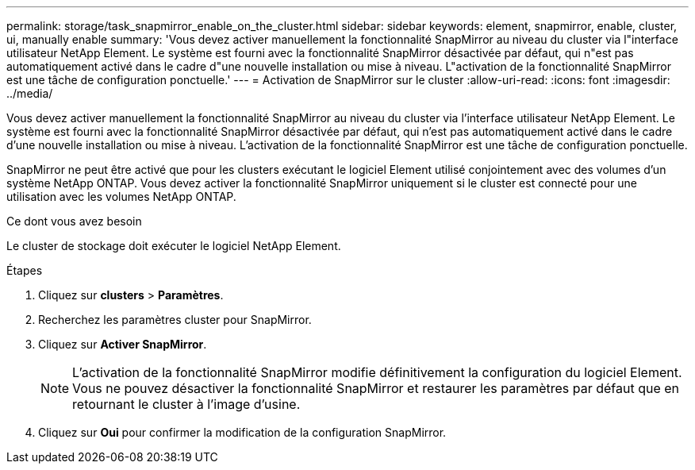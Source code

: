 ---
permalink: storage/task_snapmirror_enable_on_the_cluster.html 
sidebar: sidebar 
keywords: element, snapmirror, enable, cluster, ui, manually enable 
summary: 'Vous devez activer manuellement la fonctionnalité SnapMirror au niveau du cluster via l"interface utilisateur NetApp Element. Le système est fourni avec la fonctionnalité SnapMirror désactivée par défaut, qui n"est pas automatiquement activé dans le cadre d"une nouvelle installation ou mise à niveau. L"activation de la fonctionnalité SnapMirror est une tâche de configuration ponctuelle.' 
---
= Activation de SnapMirror sur le cluster
:allow-uri-read: 
:icons: font
:imagesdir: ../media/


[role="lead"]
Vous devez activer manuellement la fonctionnalité SnapMirror au niveau du cluster via l'interface utilisateur NetApp Element. Le système est fourni avec la fonctionnalité SnapMirror désactivée par défaut, qui n'est pas automatiquement activé dans le cadre d'une nouvelle installation ou mise à niveau. L'activation de la fonctionnalité SnapMirror est une tâche de configuration ponctuelle.

SnapMirror ne peut être activé que pour les clusters exécutant le logiciel Element utilisé conjointement avec des volumes d'un système NetApp ONTAP. Vous devez activer la fonctionnalité SnapMirror uniquement si le cluster est connecté pour une utilisation avec les volumes NetApp ONTAP.

.Ce dont vous avez besoin
Le cluster de stockage doit exécuter le logiciel NetApp Element.

.Étapes
. Cliquez sur *clusters* > *Paramètres*.
. Recherchez les paramètres cluster pour SnapMirror.
. Cliquez sur *Activer SnapMirror*.
+

NOTE: L'activation de la fonctionnalité SnapMirror modifie définitivement la configuration du logiciel Element. Vous ne pouvez désactiver la fonctionnalité SnapMirror et restaurer les paramètres par défaut que en retournant le cluster à l'image d'usine.

. Cliquez sur *Oui* pour confirmer la modification de la configuration SnapMirror.

